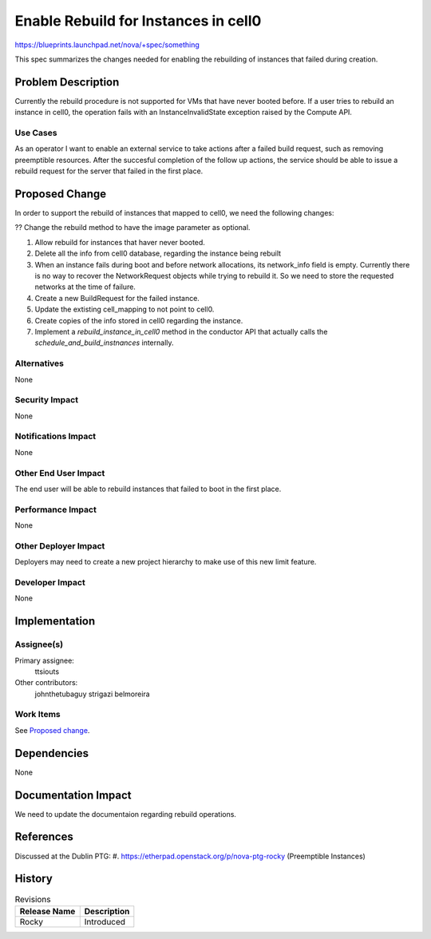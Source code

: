 ..
 This work is licensed under a Creative Commons Attribution 3.0 Unported
 License.

 http://creativecommons.org/licenses/by/3.0/legalcode

=====================================
Enable Rebuild for Instances in cell0
=====================================
https://blueprints.launchpad.net/nova/+spec/something

This spec summarizes the changes needed for enabling the rebuilding of
instances that failed during creation.

Problem Description
===================

Currently the rebuild procedure is not supported for VMs that have never
booted before. If a user tries to rebuild an instance in cell0, the operation
fails with an InstanceInvalidState exception raised by the Compute API.

Use Cases
---------

As an operator I want to enable an external service to take actions after a
failed build request, such as removing preemptible resources. After the
succesful completion of the follow up actions, the service should be able to
issue a rebuild request for the server that failed in the first place.

Proposed Change
===============

In order to support the rebuild of instances that mapped to cell0, we need the
following changes:

?? Change the rebuild method to have the image parameter as optional.

#. Allow rebuild for instances that haver never booted.

#. Delete all the info from cell0 database, regarding the instance being
   rebuilt

#. When an instance fails during boot and before network allocations, its
   network_info field is empty. Currently there is no way to recover the
   NetworkRequest objects while trying to rebuild it. So we need to store the
   requested networks at the time of failure.

#. Create a new BuildRequest for the failed instance.

#. Update the extisting cell_mapping to not point to cell0.

#. Create copies of the info stored in cell0 regarding the instance.

#. Implement a `rebuild_instance_in_cell0` method in the conductor API that
   actually calls the `schedule_and_build_instnances` internally.

Alternatives
------------

None

Security Impact
---------------

None

Notifications Impact
--------------------

None

Other End User Impact
---------------------

The end user will be able to rebuild instances that failed to boot in the
first place.

Performance Impact
------------------

None

Other Deployer Impact
---------------------

Deployers may need to create a new project hierarchy to make use of this new
limit feature.

Developer Impact
----------------

None

Implementation
==============

Assignee(s)
-----------

Primary assignee:
  ttsiouts

Other contributors:
  johnthetubaguy
  strigazi
  belmoreira

Work Items
----------

See `Proposed change`_.

Dependencies
============

None

Documentation Impact
====================

We need to update the documentaion regarding rebuild operations.

References
==========

Discussed at the Dublin PTG:
#. https://etherpad.openstack.org/p/nova-ptg-rocky (Preemptible Instances)

History
=======

.. list-table:: Revisions
   :header-rows: 1

   * - Release Name
     - Description
   * - Rocky
     - Introduced
